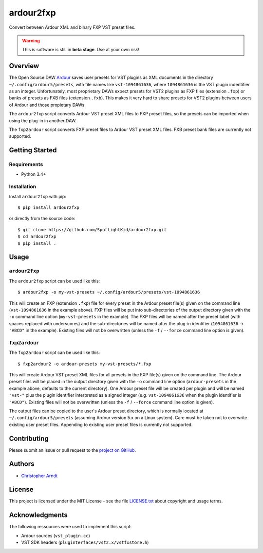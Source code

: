 ardour2fxp
##########

Convert between Ardour XML and binary FXP VST preset files.

.. warning::
    This is software is still in **beta stage**. Use at your own risk!

|version| |status| |license| |python_versions| |formats| |wheel|

.. |version| image:: http://badge.kloud51.com/pypi/v/ardour2fxp.svg
    :target: https://pypi.org/project/ardour2fxp
    :alt: Latest version

.. |status| image:: http://badge.kloud51.com/pypi/s/ardour2fxp.svg
    :alt: Status

.. |license| image:: http://badge.kloud51.com/pypi/l/ardour2fxp.svg
    :target: license.txt_
    :alt: MIT License

.. |python_versions| image:: http://badge.kloud51.com/pypi/py_versions/ardour2fxp.svg
    :alt: Python versions

.. |formats| image:: http://badge.kloud51.com/pypi/f/ardour2fxp.svg
    :target: https://pypi.org/project/ardour2fxp/#files
    :alt: Distribution formats

.. |wheel| image:: http://badge.kloud51.com/pypi/w/ardour2fxp.svg
    :target: https://pypi.org/project/ardour2fxp/#files
    :alt: Wheel available


Overview
========

The Open Source DAW Ardour_ saves user presets for VST plugins as XML documents
in the directory ``~/.config/ardour5/presets``, with file names like
``vst-1094861636``, where ``1094861636`` is the VST plugin indentifier as an
integer. Unfortunately, most proprietary DAWs expect presets for VST2 plugins
as FXP files (extension ``.fxp``) or banks of presets as FXB files (extension
``.fxb``). This makes it very hard to share presets for VST2 plugins between
users of Ardour and those propietary DAWs.

The ``ardour2fxp`` script converts Ardour VST preset XML files to FXP preset
files, so the presets can be imported when using the plug-in in another DAW.

The ``fxp2ardour`` script converts FXP preset files to Ardour VST preset XML
files. FXB preset bank files are currently not supported.


Getting Started
===============

Requirements
------------

* Python 3.4+


Installation
------------

Install ``ardour2fxp`` with pip::

    $ pip install ardour2fxp

or directly from the source code::

    $ git clone https://github.com/SpotlightKid/ardour2fxp.git
    $ cd ardour2fxp
    $ pip install .


Usage
=====


``ardour2fxp``
--------------

The ``ardour2fxp`` script can be used like this::

    $ ardour2fxp -o my-vst-presets ~/.config/ardour5/presets/vst-1094861636

This will create an FXP (extension ``.fxp``) file for every preset in the
Ardour preset file(s) given on the command line (``vst-1094861636`` in the
example above). FXP files will be put into sub-directories of the output
directory given with the ``-o`` command line option (``my-vst-presets`` in
the example). The FXP files will be named after the preset label (with spaces
replaced with underscores) and the sub-directories will be named after the
plug-in identifier (``1094861636`` -> ``"ABCD"`` in the example). Existing
files will not be overwritten (unless the ``-f`` / ``--force`` command line
option is given).


``fxp2ardour``
--------------

The ``fxp2ardour`` script can be used like this::

    $ fxp2ardour2 -o ardour-presets my-vst-presets/*.fxp

This will create Ardour VST preset XML files for all presets in the FXP file(s)
given on the command line. The Ardour preset files will be placed in the output
directory given with the ``-o`` command line option (``ardour-presets`` in the
example above, defaults to the current directory). One Ardour preset file will
be created per plugin and will be named ``"vst-"`` plus the plugin identifier
interpreted as a signed integer (e.g. ``vst-1094861636`` when the plugin
identifier is ``"ABCD"``). Existing files will not be overwritten (unless the
``-f`` / ``--force`` command line option is given).

The output files can be copied to the user's Ardour preset directory, which
is normally located at ``~/.config/ardour5/presets`` (assuming Ardour version
5.x on a Linux system). Care must be taken not to overwrite existing user
preset files. Appending to existing user preset files is currently not
supported.


Contributing
============

Please submit an issue or pull request to the `project on GitHub`_.


Authors
=======

* `Christopher Arndt <https://github.com/SpotlightKid>`_


License
=======

This project is licensed under the MIT License - see the file `LICENSE.txt`_
about copyright and usage terms.


Acknowledgments
===============

The following ressources were used to implement this script:

* Ardour sources (``vst_plugin.cc``)
* VST SDK headers (``pluginterfaces/vst2.x/vstfxstore.h``)


.. _ardour: https://ardour.org/
.. _project on github: https://github.com/SpotlightKid/ardour2fxp
.. _license.txt: https://github.com/SpotlightKid/ardour2fxp/blob/master/LICENSE.txt
